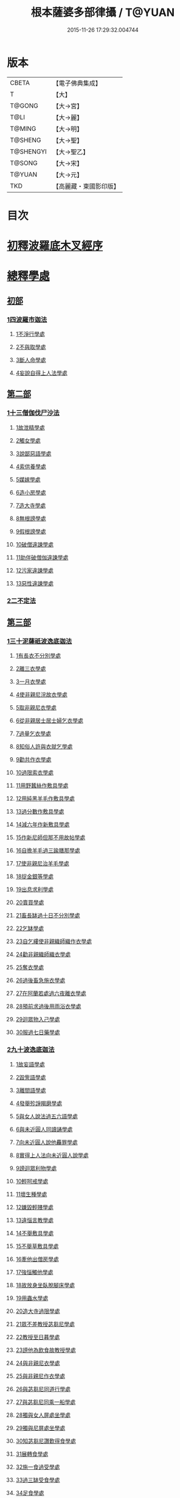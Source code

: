 #+TITLE: 根本薩婆多部律攝 / T@YUAN
#+DATE: 2015-11-26 17:29:32.004744
* 版本
 |     CBETA|【電子佛典集成】|
 |         T|【大】     |
 |    T@GONG|【大→宮】   |
 |      T@LI|【大→麗】   |
 |    T@MING|【大→明】   |
 |   T@SHENG|【大→聖】   |
 | T@SHENGYI|【大→聖乙】  |
 |    T@SONG|【大→宋】   |
 |    T@YUAN|【大→元】   |
 |       TKD|【高麗藏・東國影印版】|

* 目次
* [[file:KR6k0039_001.txt::001-0525a7][初釋波羅底木叉經序]]
* [[file:KR6k0039_002.txt::002-0530c20][總釋學處]]
** [[file:KR6k0039_002.txt::0531c3][初部]]
*** [[file:KR6k0039_002.txt::0531c3][1四波羅市迦法]]
**** [[file:KR6k0039_002.txt::0531c7][1不淨行學處]]
**** [[file:KR6k0039_002.txt::0534c3][2不與取學處]]
**** [[file:KR6k0039_003.txt::003-0537c6][3斷人命學處]]
**** [[file:KR6k0039_003.txt::0539a28][4妄說自得上人法學處]]
** [[file:KR6k0039_003.txt::0540b12][第二部]]
*** [[file:KR6k0039_003.txt::0540b12][1十三僧伽伐尸沙法]]
**** [[file:KR6k0039_003.txt::0540b16][1故泄精學處]]
**** [[file:KR6k0039_003.txt::0541a4][2觸女學處]]
**** [[file:KR6k0039_003.txt::0541c4][3說鄙惡語學處]]
**** [[file:KR6k0039_003.txt::0542b6][4索供養學處]]
**** [[file:KR6k0039_003.txt::0542c7][5媒嫁學處]]
**** [[file:KR6k0039_003.txt::0543c2][6造小房學處]]
**** [[file:KR6k0039_004.txt::004-0544a20][7造大寺學處]]
**** [[file:KR6k0039_004.txt::0545b29][8無根謗學處]]
**** [[file:KR6k0039_004.txt::0546a17][9假根謗學處]]
**** [[file:KR6k0039_004.txt::0546b4][10破僧違諫學處]]
**** [[file:KR6k0039_004.txt::0546c21][11助伴破僧伽違諫學處]]
**** [[file:KR6k0039_004.txt::0547b29][12污家違諫學處]]
**** [[file:KR6k0039_004.txt::0548b27][13惡性違諫學處]]
*** [[file:KR6k0039_005.txt::005-0550b6][2二不定法]]
** [[file:KR6k0039_005.txt::0551a6][第三部]]
*** [[file:KR6k0039_005.txt::0551a6][1三十泥薩祇波逸底迦法]]
**** [[file:KR6k0039_005.txt::0551a10][1有長衣不分別學處]]
**** [[file:KR6k0039_005.txt::0555a8][2離三衣學處]]
**** [[file:KR6k0039_006.txt::006-0555c17][3一月衣學處]]
**** [[file:KR6k0039_006.txt::0556a10][4使非親尼浣故衣學處]]
**** [[file:KR6k0039_006.txt::0556c26][5取非親尼衣學處]]
**** [[file:KR6k0039_006.txt::0557a20][6從非親居士居士婦乞衣學處]]
**** [[file:KR6k0039_006.txt::0557b15][7過量乞衣學處]]
**** [[file:KR6k0039_006.txt::0557c9][8知俗人許與衣就乞學處]]
**** [[file:KR6k0039_006.txt::0558a1][9勸共作衣學處]]
**** [[file:KR6k0039_006.txt::0558a10][10過限索衣學處]]
**** [[file:KR6k0039_006.txt::0559a2][11用野蠶絲作敷具學處]]
**** [[file:KR6k0039_006.txt::0559a24][12用純黑羊毛作敷具學處]]
**** [[file:KR6k0039_006.txt::0559b5][13過分數作敷具學處]]
**** [[file:KR6k0039_006.txt::0559b22][14減六年作新敷具學處]]
**** [[file:KR6k0039_006.txt::0559c9][15作新尼師但那不用故帖學處]]
**** [[file:KR6k0039_006.txt::0559c29][16自擔羊毛過三踰膳那學處]]
**** [[file:KR6k0039_006.txt::0560a23][17使非親尼治羊毛學處]]
**** [[file:KR6k0039_006.txt::0560b4][18捉金銀等學處]]
**** [[file:KR6k0039_006.txt::0560c26][19出息求利學處]]
**** [[file:KR6k0039_006.txt::0561a17][20賣買學處]]
**** [[file:KR6k0039_007.txt::0561c2][21畜長缽過十日不分別學處]]
**** [[file:KR6k0039_007.txt::0562a24][22乞缽學處]]
**** [[file:KR6k0039_007.txt::0563a3][23自乞縷使非親織師織作衣學處]]
**** [[file:KR6k0039_007.txt::0563a24][24勸非親織師織衣學處]]
**** [[file:KR6k0039_007.txt::0563b15][25奪衣學處]]
**** [[file:KR6k0039_007.txt::0563c8][26過後畜急施衣學處]]
**** [[file:KR6k0039_007.txt::0564a5][27在阿蘭若處過六夜離衣學處]]
**** [[file:KR6k0039_007.txt::0564b3][28預前求過後用雨浴衣學處]]
**** [[file:KR6k0039_007.txt::0566b12][29迴眾物入己學處]]
**** [[file:KR6k0039_008.txt::008-0569a28][30服過七日藥學處]]
*** [[file:KR6k0039_008.txt::0572b16][2九十波逸底迦法]]
**** [[file:KR6k0039_008.txt::0572b23][1故妄語學處]]
**** [[file:KR6k0039_008.txt::0573a15][2毀訾語學處]]
**** [[file:KR6k0039_008.txt::0573b23][3離間語學處]]
**** [[file:KR6k0039_008.txt::0573c16][4發舉殄諍羯磨學處]]
**** [[file:KR6k0039_008.txt::0574b28][5與女人說法過五六語學處]]
**** [[file:KR6k0039_009.txt::009-0575a6][6與未近圓人同讀誦學處]]
**** [[file:KR6k0039_009.txt::0575c15][7向未近圓人說他麤罪學處]]
**** [[file:KR6k0039_009.txt::0576a18][8實得上人法向未近圓人說學處]]
**** [[file:KR6k0039_009.txt::0576b7][9謗迴眾利物學處]]
**** [[file:KR6k0039_009.txt::0576b20][10輕呵戒學處]]
**** [[file:KR6k0039_009.txt::0576c18][11壞生種學處]]
**** [[file:KR6k0039_009.txt::0577b21][12嫌毀輕賤學處]]
**** [[file:KR6k0039_009.txt::0577c10][13違惱言教學處]]
**** [[file:KR6k0039_009.txt::0578a20][14不舉敷具學處]]
**** [[file:KR6k0039_009.txt::0579c11][15不舉草敷具學處]]
**** [[file:KR6k0039_009.txt::0580a5][16牽他出僧房學處]]
**** [[file:KR6k0039_010.txt::010-0580b25][17強惱觸他學處]]
**** [[file:KR6k0039_010.txt::0581a8][18故放身坐臥脫腳床學處]]
**** [[file:KR6k0039_010.txt::0581a24][19用蟲水學處]]
**** [[file:KR6k0039_010.txt::0581b19][20造大寺過限學處]]
**** [[file:KR6k0039_010.txt::0581c13][21眾不差教授苾芻尼學處]]
**** [[file:KR6k0039_010.txt::0582b4][22教授至日暮學處]]
**** [[file:KR6k0039_010.txt::0582b19][23謗他為飲食故教授學處]]
**** [[file:KR6k0039_010.txt::0582b27][24與非親尼衣學處]]
**** [[file:KR6k0039_010.txt::0582c9][25與非親尼作衣學處]]
**** [[file:KR6k0039_010.txt::0582c15][26與苾芻尼同道行學處]]
**** [[file:KR6k0039_010.txt::0583b7][27與苾芻尼同乘一船學處]]
**** [[file:KR6k0039_010.txt::0583b22][28獨與女人屏處坐學處]]
**** [[file:KR6k0039_010.txt::0583c7][29獨與尼屏處坐學處]]
**** [[file:KR6k0039_010.txt::0583c15][30知苾芻尼讚歎得食學處]]
**** [[file:KR6k0039_010.txt::0584a9][31展轉食學處]]
**** [[file:KR6k0039_010.txt::0584b16][32施一食過受學處]]
**** [[file:KR6k0039_010.txt::0584c3][33過三缽受食學處]]
**** [[file:KR6k0039_010.txt::0585a15][34足食學處]]
**** [[file:KR6k0039_010.txt::0585c5][35勸足食學處]]
**** [[file:KR6k0039_010.txt::0585c18][36別眾食學處]]
**** [[file:KR6k0039_011.txt::011-0586a20][37非時食學處]]
**** [[file:KR6k0039_011.txt::0587a1][38食曾觸食學處]]
**** [[file:KR6k0039_011.txt::0587c4][39不受食學處]]
**** [[file:KR6k0039_011.txt::0588b26][40索美食學處]]
**** [[file:KR6k0039_011.txt::0588c17][41受用有蟲水學處]]
**** [[file:KR6k0039_011.txt::0589b19][42有食家強坐學處]]
**** [[file:KR6k0039_011.txt::0589c5][43有食家強立學處]]
**** [[file:KR6k0039_011.txt::0589c14][44與無衣外道男女食學處]]
**** [[file:KR6k0039_011.txt::0590a2][45觀軍學處]]
**** [[file:KR6k0039_011.txt::0590a15][46軍中過二宿學處]]
**** [[file:KR6k0039_011.txt::0590a26][47動亂兵軍學處]]
**** [[file:KR6k0039_011.txt::0590b11][48打苾芻學處]]
**** [[file:KR6k0039_011.txt::0590b24][49以手擬苾芻學處]]
**** [[file:KR6k0039_011.txt::0590c8][50覆藏他麤罪學處]]
**** [[file:KR6k0039_011.txt::0590c26][51共至俗家不與食學處]]
**** [[file:KR6k0039_011.txt::0591a13][52觸火學處]]
**** [[file:KR6k0039_012.txt::012-0591b22][53與欲已更遮學處]]
**** [[file:KR6k0039_012.txt::0591c7][54與未近圓人同室宿過二夜學處]]
**** [[file:KR6k0039_012.txt::0592a24][55不捨惡見違諫學處]]
**** [[file:KR6k0039_012.txt::0592b19][56隨捨置人學處]]
**** [[file:KR6k0039_012.txt::0592c4][57攝受惡見求寂學處]]
**** [[file:KR6k0039_012.txt::0593a4][58著不壞色衣學處]]
**** [[file:KR6k0039_012.txt::0593b13][59捉寶學處]]
**** [[file:KR6k0039_012.txt::0594a21][60非時浴學處]]
**** [[file:KR6k0039_012.txt::0595a4][61殺傍生學處]]
**** [[file:KR6k0039_012.txt::0595a19][62故惱苾芻學處]]
**** [[file:KR6k0039_012.txt::0595b9][63以指擊擽他學處]]
**** [[file:KR6k0039_012.txt::0595b19][64水中戲學處]]
**** [[file:KR6k0039_012.txt::0595c13][65與女人同室宿學處]]
**** [[file:KR6k0039_012.txt::0596a9][66恐怖苾芻學處]]
**** [[file:KR6k0039_012.txt::0596a26][67藏他衣缽學處]]
**** [[file:KR6k0039_012.txt::0596c10][68他寄衣不問主輒著學處]]
**** [[file:KR6k0039_012.txt::0596c24][69以眾教罪謗清淨苾芻學處]]
**** [[file:KR6k0039_012.txt::0597a10][70與女人同道行學處]]
**** [[file:KR6k0039_012.txt::0597a29][71與賊同道行學處]]
**** [[file:KR6k0039_013.txt::013-0597b17][72與減年者受近圓學處]]
**** [[file:KR6k0039_013.txt::0600b27][73壞生地學處]]
**** [[file:KR6k0039_013.txt::0600c14][74過四月索食學處]]
**** [[file:KR6k0039_013.txt::0601a2][75遮傳教學處]]
**** [[file:KR6k0039_013.txt::0601a19][76默聽評論學處]]
**** [[file:KR6k0039_013.txt::0601b10][77不與欲默然起去學處]]
**** [[file:KR6k0039_013.txt::0601b25][78不恭敬學處]]
**** [[file:KR6k0039_013.txt::0602a14][79飲酒學處]]
**** [[file:KR6k0039_013.txt::0602b8][80非時入聚落不囑苾芻學處]]
**** [[file:KR6k0039_013.txt::0602b26][81食前食後詣餘家學處]]
**** [[file:KR6k0039_013.txt::0602c11][82入王宮學處]]
**** [[file:KR6k0039_013.txt::0603a9][83不攝耳聽戒作不知語學處]]
**** [[file:KR6k0039_013.txt::0603b3][84用牙角作針筒學處]]
**** [[file:KR6k0039_013.txt::0603c3][85過量作床學處]]
**** [[file:KR6k0039_013.txt::0603c17][86草木綿貯床學處]]
**** [[file:KR6k0039_013.txt::0604a4][87過量作尼師但那學處]]
**** [[file:KR6k0039_013.txt::0604a15][88過量作覆瘡衣學處]]
**** [[file:KR6k0039_013.txt::0604a25][89過量作雨浴衣學處]]
**** [[file:KR6k0039_013.txt::0604b5][90與佛等過量作衣學處]]
** [[file:KR6k0039_014.txt::014-0604b24][第四部]]
*** [[file:KR6k0039_014.txt::014-0604b24][1四波底羅提舍尼法]]
**** [[file:KR6k0039_014.txt::014-0604b28][1從非親尼受食學處]]
**** [[file:KR6k0039_014.txt::0604c29][2受尼指授食學處]]
**** [[file:KR6k0039_014.txt::0605a22][3學家受食學處]]
**** [[file:KR6k0039_014.txt::0605b11][4阿蘭若住處外受食學處]]
** [[file:KR6k0039_014.txt::0605c11][第五部]]
*** [[file:KR6k0039_014.txt::0605c11][1眾學法]]
*** [[file:KR6k0039_014.txt::0607b17][2七滅諍法]]
*** [[file:KR6k0039_014.txt::0608c18][3七佛略教法]]
* 卷
** [[file:KR6k0039_001.txt][根本薩婆多部律攝 1]]
** [[file:KR6k0039_002.txt][根本薩婆多部律攝 2]]
** [[file:KR6k0039_003.txt][根本薩婆多部律攝 3]]
** [[file:KR6k0039_004.txt][根本薩婆多部律攝 4]]
** [[file:KR6k0039_005.txt][根本薩婆多部律攝 5]]
** [[file:KR6k0039_006.txt][根本薩婆多部律攝 6]]
** [[file:KR6k0039_007.txt][根本薩婆多部律攝 7]]
** [[file:KR6k0039_008.txt][根本薩婆多部律攝 8]]
** [[file:KR6k0039_009.txt][根本薩婆多部律攝 9]]
** [[file:KR6k0039_010.txt][根本薩婆多部律攝 10]]
** [[file:KR6k0039_011.txt][根本薩婆多部律攝 11]]
** [[file:KR6k0039_012.txt][根本薩婆多部律攝 12]]
** [[file:KR6k0039_013.txt][根本薩婆多部律攝 13]]
** [[file:KR6k0039_014.txt][根本薩婆多部律攝 14]]
